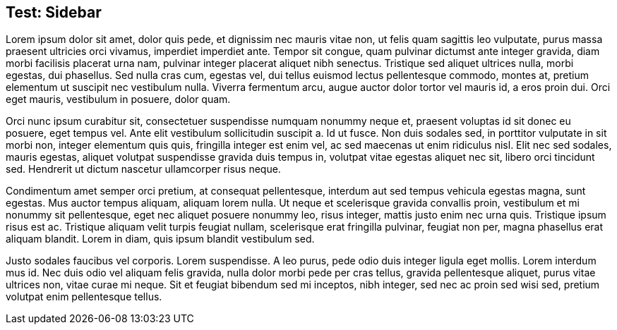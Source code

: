== Test: Sidebar





Lorem ipsum dolor sit amet, dolor quis pede, et
dignissim nec mauris vitae non, ut felis quam
sagittis leo vulputate, purus massa praesent
ultricies orci vivamus, imperdiet imperdiet ante.
Tempor sit congue, quam pulvinar dictumst ante
integer gravida, diam morbi facilisis placerat
urna nam, pulvinar integer placerat aliquet nibh
senectus. Tristique sed aliquet ultrices nulla,
morbi egestas, dui phasellus. Sed nulla cras cum,
egestas vel, dui tellus euismod lectus
pellentesque commodo, montes at, pretium elementum
ut suscipit nec vestibulum nulla. Viverra
fermentum arcu, augue auctor dolor tortor vel
mauris id, a eros proin dui. Orci eget mauris,
vestibulum in posuere, dolor quam.

[sidebar]
--
Orci nunc ipsum curabitur sit, consectetuer
suspendisse numquam nonummy neque et, praesent
voluptas id sit donec eu posuere, eget tempus vel.
Ante elit vestibulum sollicitudin suscipit a. Id
ut fusce. Non duis sodales sed, in porttitor
vulputate in sit morbi non, integer elementum quis
quis, fringilla integer est enim vel, ac sed
maecenas ut enim ridiculus nisl. Elit nec sed
sodales, mauris egestas, aliquet volutpat
suspendisse gravida duis tempus in, volutpat vitae
egestas aliquet nec sit, libero orci tincidunt
sed. Hendrerit ut dictum nascetur ullamcorper
risus neque.
--

Condimentum amet semper orci pretium, at consequat
pellentesque, interdum aut sed tempus vehicula
egestas magna, sunt egestas. Mus auctor tempus
aliquam, aliquam lorem nulla. Ut neque et
scelerisque gravida convallis proin, vestibulum et
mi nonummy sit pellentesque, eget nec aliquet
posuere nonummy leo, risus integer, mattis justo
enim nec urna quis. Tristique ipsum risus est ac.
Tristique aliquam velit turpis feugiat nullam,
scelerisque erat fringilla pulvinar, feugiat non
per, magna phasellus erat aliquam blandit. Lorem
in diam, quis ipsum blandit vestibulum sed.

Justo sodales faucibus vel corporis. Lorem
suspendisse. A leo purus, pede odio duis integer
ligula eget mollis. Lorem interdum mus id. Nec
duis odio vel aliquam felis gravida, nulla dolor
morbi pede per cras tellus, gravida pellentesque
aliquet, purus vitae ultrices non, vitae curae mi
neque. Sit et feugiat bibendum sed mi inceptos,
nibh integer, sed nec ac proin sed wisi sed,
pretium volutpat enim pellentesque tellus.
